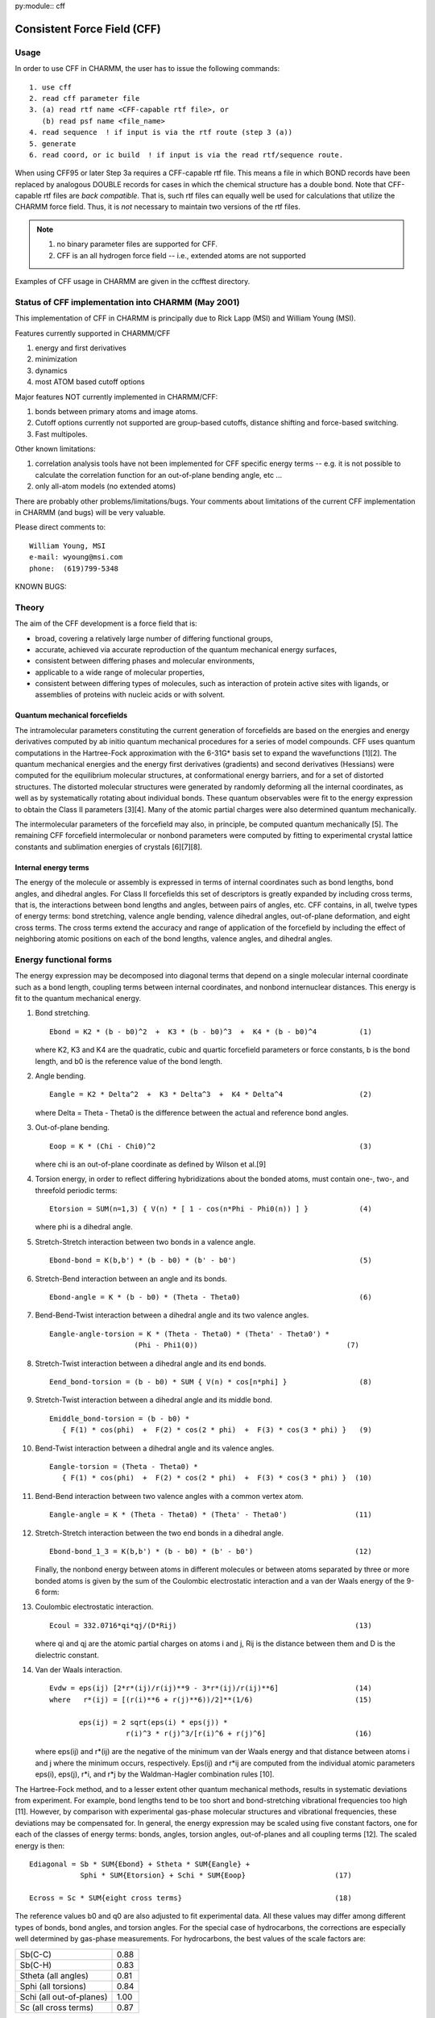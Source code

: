 py:module:: cff

============================
Consistent Force Field (CFF)
============================

.. _cff_usage:

Usage
-----

In order to use CFF in CHARMM, the user has to issue the following
commands:

::

   1. use cff
   2. read cff parameter file
   3. (a) read rtf name <CFF-capable rtf file>, or
      (b) read psf name <file_name>
   4. read sequence  ! if input is via the rtf route (step 3 (a))
   5. generate
   6. read coord, or ic build  ! if input is via the read rtf/sequence route.

When using CFF95 or later Step 3a requires a CFF-capable rtf file.  This means
a file in which BOND records have been replaced by analogous DOUBLE records for
cases in which the chemical structure has a double bond.  Note that CFF-capable
rtf files are *back compatible*.  That is, such rtf files can equally well be
used for calculations that utilize the CHARMM force field.  Thus, it is *not*
necessary to maintain two versions of the rtf files.

.. note::
   1. no binary parameter files are supported for CFF.
   2. CFF is an all hydrogen force field -- i.e., extended atoms
      are not supported

Examples of CFF usage in CHARMM are given in the ccfftest directory.


.. _cff_status:

Status of CFF implementation into CHARMM (May 2001)
---------------------------------------------------

This implementation of CFF in CHARMM is principally due to Rick
Lapp (MSI) and William Young (MSI).

Features currently supported in CHARMM/CFF

(1) energy and first derivatives
(2) minimization
(3) dynamics
(4) most ATOM based cutoff options

Major features NOT currently implemented in CHARMM/CFF:

(1) bonds between primary atoms and image atoms.
(2) Cutoff options currently not supported are group-based cutoffs,
    distance shifting and force-based switching.
(3) Fast multipoles.


Other known limitations:

(1) correlation analysis tools have not been implemented for CFF specific
    energy terms -- e.g. it is not possible to calculate the correlation
    function for an out-of-plane bending angle, etc ...
(2) only all-atom models (no extended atoms)

There are probably other problems/limitations/bugs. Your comments about
limitations of the current CFF implementation in CHARMM (and bugs) will be
very valuable.

Please direct comments to:

::

   William Young, MSI
   e-mail: wyoung@msi.com
   phone:  (619)799-5348

KNOWN BUGS:


.. _cff_theory:

Theory
------

The aim of the CFF development is a force field that is:

* broad, covering a relatively large number of differing
  functional groups,
* accurate, achieved via accurate reproduction of the
  quantum mechanical energy surfaces,
* consistent between differing phases and molecular environments,
* applicable to a wide range of molecular properties,
* consistent between differing types of molecules,
  such as interaction of protein active sites with ligands, or
  assemblies of proteins with nucleic acids or with solvent.

Quantum mechanical forcefields
^^^^^^^^^^^^^^^^^^^^^^^^^^^^^^

The intramolecular parameters constituting the current generation of
forcefields are based on the energies and energy derivatives computed by
ab initio quantum mechanical procedures for a series of model compounds.
CFF uses quantum computations in the Hartree-Fock approximation with the
6-31G* basis set to expand the wavefunctions [1][2]. The quantum
mechanical energies and the energy first derivatives (gradients) and
second derivatives (Hessians) were computed for the equilibrium molecular
structures, at conformational energy barriers, and for a set of distorted
structures. The distorted molecular structures were generated by randomly
deforming all the internal coordinates, as well as by systematically
rotating about individual bonds.  These quantum observables were fit to
the energy expression to obtain the Class II parameters [3][4].  Many of
the atomic partial charges were also determined quantum mechanically.

The intermolecular parameters of the forcefield may also, in principle,
be computed quantum mechanically [5]. The remaining CFF forcefield
intermolecular or nonbond parameters were computed by fitting to
experimental crystal lattice constants and sublimation energies of
crystals [6][7][8].

Internal energy terms
^^^^^^^^^^^^^^^^^^^^^

The energy of the molecule or assembly is expressed in terms of internal
coordinates such as bond lengths, bond angles, and dihedral angles. For
Class II forcefields this set of descriptors is greatly expanded by
including cross terms, that is, the interactions between bond
lengths and angles, between pairs of angles, etc. CFF contains, in all,
twelve types of energy terms: bond stretching, valence angle bending,
valence dihedral angles, out-of-plane deformation, and eight cross terms.
The cross terms extend the accuracy and range of application of the
forcefield by including the effect of neighboring atomic positions on
each of the bond lengths, valence angles, and dihedral angles.


.. _cff_funcform:

Energy functional forms
-----------------------

The energy expression may be decomposed into diagonal terms that depend
on a single molecular internal coordinate such as a bond length, coupling
terms between internal coordinates, and nonbond internuclear distances.
This energy is fit to the quantum mechanical energy.

1. Bond stretching.

   ::

      Ebond = K2 * (b - b0)^2  +  K3 * (b - b0)^3  +  K4 * (b - b0)^4          (1)

   where K2, K3 and K4 are the quadratic, cubic and quartic forcefield
   parameters or force constants, b is the bond length, and b0 is the
   reference value of the bond length.

2. Angle bending.

   ::

      Eangle = K2 * Delta^2  +  K3 * Delta^3  +  K4 * Delta^4                  (2)

   where Delta = Theta - Theta0 is the difference between the actual and
   reference bond angles.

3. Out-of-plane bending.

   ::

      Eoop = K * (Chi - Chi0)^2                                                (3)

   where chi is an out-of-plane coordinate as defined by Wilson et al.[9]

4. Torsion energy, in order to reflect differing hybridizations about
   the bonded atoms, must contain one-, two-, and threefold periodic terms:

   ::

      Etorsion = SUM(n=1,3) { V(n) * [ 1 - cos(n*Phi - Phi0(n)) ] }            (4)

   where phi is a dihedral angle.

5. Stretch-Stretch interaction between two bonds in a valence angle.

   ::

      Ebond-bond = K(b,b') * (b - b0) * (b' - b0')                             (5)

6. Stretch-Bend interaction between an angle and its bonds.

   ::

      Ebond-angle = K * (b - b0) * (Theta - Theta0)                            (6)

7. Bend-Bend-Twist interaction between a dihedral angle and its
   two valence angles.

   ::

      Eangle-angle-torsion = K * (Theta - Theta0) * (Theta' - Theta0') *
                          (Phi - Phi1(0))                                   (7)

8. Stretch-Twist interaction between a dihedral angle and its end bonds.

   ::

      Eend_bond-torsion = (b - b0) * SUM { V(n) * cos[n*phi] }                 (8)

9. Stretch-Twist interaction between a dihedral angle and its middle bond.

   ::

      Emiddle_bond-torsion = (b - b0) *
         { F(1) * cos(phi)  +  F(2) * cos(2 * phi)  +  F(3) * cos(3 * phi) }   (9)

10. Bend-Twist interaction between a dihedral angle and its valence angles.

   ::

      Eangle-torsion = (Theta - Theta0) *
         { F(1) * cos(phi)  +  F(2) * cos(2 * phi)  +  F(3) * cos(3 * phi) }  (10)

11. Bend-Bend interaction between two valence angles with a common
    vertex atom.

    ::

       Eangle-angle = K * (Theta - Theta0) * (Theta' - Theta0')                (11)

12. Stretch-Stretch interaction between the two end bonds in a dihedral
    angle.

    ::
  
       Ebond-bond_1_3 = K(b,b') * (b - b0) * (b' - b0')                        (12)
  
    Finally, the nonbond energy between atoms in different molecules or
    between atoms separated by three or more bonded atoms is given by the
    sum of the Coulombic electrostatic interaction and a van der Waals
    energy of the 9-6 form:

13. Coulombic electrostatic interaction.

    ::
    
       Ecoul = 332.0716*qi*qj/(D*Rij)                                          (13)
    
    where qi and qj are the atomic partial charges on atoms i and j,
    Rij is the distance between them and D is the dielectric constant.

14. Van der Waals interaction.

    ::
    
       Evdw = eps(ij) [2*r*(ij)/r(ij)**9 - 3*r*(ij)/r(ij)**6]                  (14)
       where   r*(ij) = [(r(i)**6 + r(j)**6))/2]**(1/6)                        (15)
    
              eps(ij) = 2 sqrt(eps(i) * eps(j)) *
                         r(i)^3 * r(j)^3/[r(i)^6 + r(j)^6]                     (16)
    
    where eps(ij) and r*(ij) are the negative of the minimum van der Waals
    energy and that distance between atoms i and j where the minimum occurs,
    respectively. Eps(ij) and r*ij are computed from the individual atomic
    parameters eps(i), eps(j), r*i, and r*j by the Waldman-Hagler combination
    rules [10].
    
The Hartree-Fock method, and to a lesser extent other quantum mechanical
methods, results in systematic deviations from experiment. For example,
bond lengths tend to be too short and bond-stretching vibrational
frequencies too high [11]. However, by comparison with experimental
gas-phase molecular structures and vibrational frequencies, these
deviations may be compensated for. In general, the energy expression
may be scaled using five constant factors, one for each of the classes
of energy terms: bonds, angles, torsion angles, out-of-planes and all
coupling terms [12]. The scaled energy is then:

::

   Ediagonal = Sb * SUM{Ebond} + Stheta * SUM{Eangle} +
               Sphi * SUM{Etorsion} + Schi * SUM{Eoop}                     (17)

   Ecross = Sc * SUM{eight cross terms}                                    (18)

The reference values b0 and q0 are also adjusted to fit experimental data.
All these values may differ among different types of bonds, bond angles,
and torsion angles. For the special case of hydrocarbons, the corrections
are especially well determined by gas-phase measurements. For hydrocarbons,
the best values of the scale factors are:

======================== ======
Sb(C-C)	                 0.88
Sb(C-H)	                 0.83
Stheta (all angles)	     0.81
Sphi (all torsions) 	     0.84
Schi (all out-of-planes)  1.00
Sc (all cross terms)      0.87
======================== ======

The reference bond lengths for hydrocarbons were also adjusted.

Although the use of the quantum calculation greatly amplifies the
available data so that only a few such corrections are necessary for
the complete Class II forcefield, for the majority of functional groups
(molecular types) no accurate gas-phase data are available. However,
the Sb, Stheta, Sphi, and Sc constants are transferrable among different
types of bonds, bond angles, and torsion angles. Therefore, the same
scale factors are used in Eq. 17 and Eq. 18 in the final empirically
scaled forcefield. In general, the reference values b0 and theta0 are
determined from high-level quantum mechanical calculations on the model
compounds.

Validation of the CFF forcefield
^^^^^^^^^^^^^^^^^^^^^^^^^^^^^^^^

Table 1 shows the accuracy of the CFF forcefield for several common
classes of molecules, compared with experimental gas-phase results.

Table 1. Summary of rms deviations between experimental and
CFF-calculated structural parameters, vibrational frequencies,
and energy differences.

=================== ======  ======= ======= ====== ============
Test                bond    valence torsion freq.  energy
                    length  angle   angle          diff.
                    (Ang)   (deg)   (deg)   (cm-1) (kcal mol-1)
=================== ======  ======= ======= ====== ============
hydrocarbons        0.02    0.9     1.2     40     0.93
alcohols            0.02    1.7     1.7     37     0.71
aldehydes & ketones 0.01    1.1     2.3     32     0.62
amines              0.00    0.9     --      18     0.62
carboxylic acids    0.02    1.6     1.0     34     0.78
esters              0.02    1.7     0.5     42     1.88
ethers              0.01    0.9     1.1     41     0.40
heterocycles        0.01    1.0     0.0     35     ---
sulfides            0.01    1.4     2.5     45     ---
disulfides          0.01    0.9     2.0     43     ---
thiols              0.01    1.6     1.0     --     0.21
average             0.01    1.2     1.3     37     0.77
=================== ======  ======= ======= ====== ============

The frequencies are harmonic vibrational frequencies and the energy
differences include conformational energy differences and energy
barriers to internal rotation between stable conformers.

.. _cff_refs:

References
----------

(1) Hariharan, P. C.; Pople, J. A. Theor. Chim. Acta 28, 213-222 (1973).

(2) Francl, M. M.; Pietro, W. J.; Hehre, W. J.; Binkley, J. S.; Gordon, M. S.;
    DeFrees, D. J.; Pople, J. A. J. Chem. Phys. 77, 3654-3665 (1982).

(3) Dinur, U.; Hagler, A. T. In Reviews in Computational Chemistry, Vol. 2,
    K. B. Lipkowitz; D. B. Boyd, Eds., VCH Publishers: New York, 99-164 (1991).

(4) Maple, J. R.; Hwang, M.-J.; Stockfisch, T. P.; Dinur, U.; Waldman, M.;
    Ewig, C. S.; Hagler, A. T. J. Comp. Chem. 15, 162-182 (1994).

(5) Dinur, U.; Hagler, A. T. J. Amer. Chem. Soc. 111, 5149-5151 (1989).

(6) Hagler, A. T.; Huler, E.; Lifson, S. J. Amer. Chem. Soc. 96, 5319-5327
    (1974).

(7) Hagler, A. T.; Lifson, S.; Dauber, P. J. Amer. Chem. Soc. 101, 5122-5130
    (1979a).

(8) Hagler, A. T.; Dauber, P.; Lifson, S. J. Amer. Chem. Soc. 101, 5131-5141
    (1979b).

(9) Wilson, E. B., Jr; Decius, J. C.; Cross, P. C., Molecular Vibrations;
    Dover: New York, 1955, Chapter 4.

(10) Waldman, M.; Hagler, A. T. J. Comp. Chem. 14, 1077-1084 (1993).

(11) Michalska, D.; Schaad, L. J.; Carsky, P.; Hess, Jr., B. A.; Ewig, C. S.
     J. Comp. Chem., 9, 495 (1988).

(12) Hwang, M.-J.; Stockfisch, T. P.; Hagler, A. T. J. Amer. Chem. Soc. 116,
     2515-2525 (1994).



